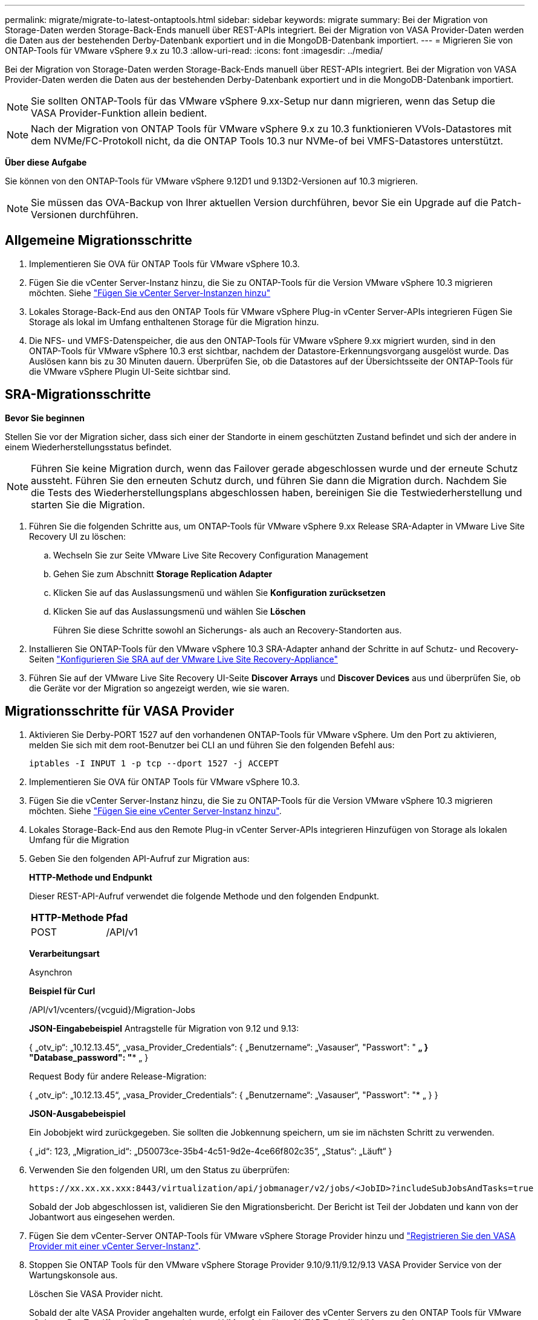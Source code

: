 ---
permalink: migrate/migrate-to-latest-ontaptools.html 
sidebar: sidebar 
keywords: migrate 
summary: Bei der Migration von Storage-Daten werden Storage-Back-Ends manuell über REST-APIs integriert. Bei der Migration von VASA Provider-Daten werden die Daten aus der bestehenden Derby-Datenbank exportiert und in die MongoDB-Datenbank importiert. 
---
= Migrieren Sie von ONTAP-Tools für VMware vSphere 9.x zu 10.3
:allow-uri-read: 
:icons: font
:imagesdir: ../media/


[role="lead"]
Bei der Migration von Storage-Daten werden Storage-Back-Ends manuell über REST-APIs integriert. Bei der Migration von VASA Provider-Daten werden die Daten aus der bestehenden Derby-Datenbank exportiert und in die MongoDB-Datenbank importiert.


NOTE: Sie sollten ONTAP-Tools für das VMware vSphere 9.xx-Setup nur dann migrieren, wenn das Setup die VASA Provider-Funktion allein bedient.


NOTE: Nach der Migration von ONTAP Tools für VMware vSphere 9.x zu 10.3 funktionieren VVols-Datastores mit dem NVMe/FC-Protokoll nicht, da die ONTAP Tools 10.3 nur NVMe-of bei VMFS-Datastores unterstützt.

*Über diese Aufgabe*

Sie können von den ONTAP-Tools für VMware vSphere 9.12D1 und 9.13D2-Versionen auf 10.3 migrieren.


NOTE: Sie müssen das OVA-Backup von Ihrer aktuellen Version durchführen, bevor Sie ein Upgrade auf die Patch-Versionen durchführen.



== Allgemeine Migrationsschritte

. Implementieren Sie OVA für ONTAP Tools für VMware vSphere 10.3.
. Fügen Sie die vCenter Server-Instanz hinzu, die Sie zu ONTAP-Tools für die Version VMware vSphere 10.3 migrieren möchten. Siehe link:../configure/add-vcenter.html["Fügen Sie vCenter Server-Instanzen hinzu"]
. Lokales Storage-Back-End aus den ONTAP Tools für VMware vSphere Plug-in vCenter Server-APIs integrieren Fügen Sie Storage als lokal im Umfang enthaltenen Storage für die Migration hinzu.
. Die NFS- und VMFS-Datenspeicher, die aus den ONTAP-Tools für VMware vSphere 9.xx migriert wurden, sind in den ONTAP-Tools für VMware vSphere 10.3 erst sichtbar, nachdem der Datastore-Erkennungsvorgang ausgelöst wurde. Das Auslösen kann bis zu 30 Minuten dauern. Überprüfen Sie, ob die Datastores auf der Übersichtsseite der ONTAP-Tools für die VMware vSphere Plugin UI-Seite sichtbar sind.




== SRA-Migrationsschritte

*Bevor Sie beginnen*

Stellen Sie vor der Migration sicher, dass sich einer der Standorte in einem geschützten Zustand befindet und sich der andere in einem Wiederherstellungsstatus befindet.


NOTE: Führen Sie keine Migration durch, wenn das Failover gerade abgeschlossen wurde und der erneute Schutz aussteht. Führen Sie den erneuten Schutz durch, und führen Sie dann die Migration durch. Nachdem Sie die Tests des Wiederherstellungsplans abgeschlossen haben, bereinigen Sie die Testwiederherstellung und starten Sie die Migration.

. Führen Sie die folgenden Schritte aus, um ONTAP-Tools für VMware vSphere 9.xx Release SRA-Adapter in VMware Live Site Recovery UI zu löschen:
+
.. Wechseln Sie zur Seite VMware Live Site Recovery Configuration Management
.. Gehen Sie zum Abschnitt *Storage Replication Adapter*
.. Klicken Sie auf das Auslassungsmenü und wählen Sie *Konfiguration zurücksetzen*
.. Klicken Sie auf das Auslassungsmenü und wählen Sie *Löschen*
+
Führen Sie diese Schritte sowohl an Sicherungs- als auch an Recovery-Standorten aus.



. Installieren Sie ONTAP-Tools für den VMware vSphere 10.3 SRA-Adapter anhand der Schritte in auf Schutz- und Recovery-Seiten link:../protect/configure-on-srm-appliance.html["Konfigurieren Sie SRA auf der VMware Live Site Recovery-Appliance"]
. Führen Sie auf der VMware Live Site Recovery UI-Seite *Discover Arrays* und *Discover Devices* aus und überprüfen Sie, ob die Geräte vor der Migration so angezeigt werden, wie sie waren.




== Migrationsschritte für VASA Provider

. Aktivieren Sie Derby-PORT 1527 auf den vorhandenen ONTAP-Tools für VMware vSphere. Um den Port zu aktivieren, melden Sie sich mit dem root-Benutzer bei CLI an und führen Sie den folgenden Befehl aus:
+
[listing]
----
iptables -I INPUT 1 -p tcp --dport 1527 -j ACCEPT
----
. Implementieren Sie OVA für ONTAP Tools für VMware vSphere 10.3.
. Fügen Sie die vCenter Server-Instanz hinzu, die Sie zu ONTAP-Tools für die Version VMware vSphere 10.3 migrieren möchten. Siehe link:../configure/add-vcenter.html["Fügen Sie eine vCenter Server-Instanz hinzu"].
. Lokales Storage-Back-End aus den Remote Plug-in vCenter Server-APIs integrieren Hinzufügen von Storage als lokalen Umfang für die Migration
. Geben Sie den folgenden API-Aufruf zur Migration aus:
+
[]
====
*HTTP-Methode und Endpunkt*

Dieser REST-API-Aufruf verwendet die folgende Methode und den folgenden Endpunkt.

|===


| *HTTP-Methode* | *Pfad* 


| POST | /API/v1 
|===
*Verarbeitungsart*

Asynchron

*Beispiel für Curl*

/API/v1/vcenters/{vcguid}/Migration-Jobs

*JSON-Eingabebeispiel*
Antragstelle für Migration von 9.12 und 9.13:

{
  „otv_ip“: „10.12.13.45“,
  „vasa_Provider_Credentials“: {
    „Benutzername“: „Vasauser“,
    "Passwort": "******* „
  }
  "Database_password": "******** „
}

Request Body für andere Release-Migration:

{
  „otv_ip“: „10.12.13.45“,
  „vasa_Provider_Credentials“: {
    „Benutzername“: „Vasauser“,
    "Passwort": "******* „
  }
}

*JSON-Ausgabebeispiel*

Ein Jobobjekt wird zurückgegeben. Sie sollten die Jobkennung speichern, um sie im nächsten Schritt zu verwenden.

{
  „id“: 123,
  „Migration_id“: „D50073ce-35b4-4c51-9d2e-4ce66f802c35“,
  „Status“: „Läuft“
}

====
. Verwenden Sie den folgenden URI, um den Status zu überprüfen:
+
[listing]
----
https://xx.xx.xx.xxx:8443/virtualization/api/jobmanager/v2/jobs/<JobID>?includeSubJobsAndTasks=true
----
+
Sobald der Job abgeschlossen ist, validieren Sie den Migrationsbericht. Der Bericht ist Teil der Jobdaten und kann von der Jobantwort aus eingesehen werden.

. Fügen Sie dem vCenter-Server ONTAP-Tools für VMware vSphere Storage Provider hinzu und link:../configure/registration-process.html["Registrieren Sie den VASA Provider mit einer vCenter Server-Instanz"].
. Stoppen Sie ONTAP Tools für den VMware vSphere Storage Provider 9.10/9.11/9.12/9.13 VASA Provider Service von der Wartungskonsole aus.
+
Löschen Sie VASA Provider nicht.

+
Sobald der alte VASA Provider angehalten wurde, erfolgt ein Failover des vCenter Servers zu den ONTAP Tools für VMware vSphere. Der Zugriff auf alle Datenspeicher und VMs erfolgt über ONTAP Tools für VMware vSphere.

. Führen Sie die Patch-Migration mithilfe der folgenden API durch:
+
[]
====
*HTTP-Methode und Endpunkt*

Dieser REST-API-Aufruf verwendet die folgende Methode und den folgenden Endpunkt.

|===


| *HTTP-Methode* | *Pfad* 


| PATCH | /API/v1 
|===
*Verarbeitungsart*

Asynchron

*Beispiel für Curl*

PATCH „/API/v1/vcenters/56d373bd-4163-44f9-a872-9adabb008ca9/Migration-Jobs/84dr73bd-9173-65r7-w345-8ufdbb887d43

*JSON-Eingabebeispiel*

{
  „id“: 123,
  „Migration_id“: „D50073ce-35b4-4c51-9d2e-4ce66f802c35“,
  „Status“: „Läuft“
}

*JSON-Ausgabebeispiel*

Ein Jobobjekt wird zurückgegeben. Sie sollten die Jobkennung speichern, um sie im nächsten Schritt zu verwenden.

{
  „id“: 123,
  „Migration_id“: „D50073ce-35b4-4c51-9d2e-4ce66f802c35“,
  „Status“: „Läuft“
}

Der Anforderungskörper ist für den Patchvorgang leer.


NOTE: uuid ist die Migrations-uuid, die in der Antwort der API nach der Migration zurückgegeben wird.

Sobald die Patch-Migrations-API erfolgreich ausgeführt wurde, entsprechen alle VMs der Storage-Richtlinie.

====
. Die delete-API für die Migration ist:
+
[]
====
|===


| *HTTP-Methode* | *Pfad* 


| Löschen | /API/v1 
|===
*Verarbeitungsart*

Asynchron

*Beispiel für Curl*

/API/v1/vcenters/{vcguid}/Migration-Jobs/{Migration_id}

Diese API löscht die Migration nach Migrations-ID und löscht die Migration auf dem angegebenen vCenter Server.

====


Gehen Sie nach der erfolgreichen Migration und nach der Registrierung der ONTAP-Tools 10.3 im vCenter Server wie folgt vor:

* Aktualisieren Sie das Zertifikat auf allen Hosts.
* Warten Sie einige Zeit, bevor Sie Vorgänge in Datenspeicher (DS) und Virtual Machine (VM) ausführen. Die Wartezeit hängt von der Anzahl der Hosts, DS und VMs in dem Setup ab. Wenn Sie nicht warten, können die Vorgänge zeitweise ausfallen.


*Nach Ihrer Beendigung*

Nachdem Sie von alten Versionen von ONTAP-Tools für VMware vSphere auf 10.3 migriert haben, können Sie die SRA-Adapter erneut scannen, um zu überprüfen, ob die Details auf der Seite VMware Live Site Recovery Storage Replication Adapters aktualisiert werden.

Wenn der Compliance-Status der virtuellen Maschine nach dem Upgrade veraltet ist, wenden Sie die Storage-Richtlinie der virtuellen Maschine wie folgt an:

. Navigieren Sie zum Datenspeicher, und wählen Sie *Zusammenfassung* > *VM Storage Policies*.
+
Unter *VM Storage Policy Compliance* sehen Sie den Compliance-Status. Es wird als *veraltet* angezeigt

. Wählen Sie die Richtlinie Storage VM und die entsprechende VM aus
. Wählen Sie *Anwenden*
+
Der Compliance-Status unter *VM Storage Policy Compliance* wird nun als konform angezeigt.


